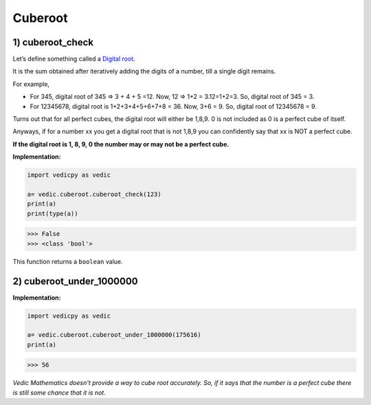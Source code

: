 .. _cuberoot:

============
Cuberoot
============

1) cuberoot_check
---------------------------------

Let’s define something called a `Digital root <https://en.wikipedia.org/wiki/Digital_root>`_. 

It is the sum obtained after iteratively adding the digits of a number, till a single digit remains.

For example, 

- For 345, digital root of 345 => 3 + 4 + 5 =12. Now, 12 => 1+2 = 3.12=1+2=3. So, digital root of 345 = 3.

- For 12345678, digital root is 1+2+3+4+5+6+7+8 = 36. Now, 3+6 = 9. So, digital root of 12345678 = 9.

Turns out that for all perfect cubes, the digital root will either be 1,8,9. 0 is not included as 0 is a perfect cube of itself. 

Anyways, if for a number xx you get a digital root that is not 1,8,9 you can confidently say that xx is NOT a perfect cube.

**If the digital root is 1, 8, 9, 0 the number may or may not be a perfect cube.**

**Implementation:**
 
.. code-block:: python

    import vedicpy as vedic

    a= vedic.cuberoot.cuberoot_check(123)
    print(a)
    print(type(a))

>>> False
>>> <class 'bool'>

This function returns a ``boolean`` value.

2) cuberoot_under_1000000
---------------------------------

.. image:: screenshot/cuberoot.png
   :alt: cuberoot example


**Implementation:**

.. code-block:: python

    import vedicpy as vedic

    a= vedic.cuberoot.cuberoot_under_1000000(175616)
    print(a)

>>> 56

`Vedic Mathematics doesn't provide a way to cube root accurately. So, if it says that the number is a perfect cube there is still some chance that it is not.`

